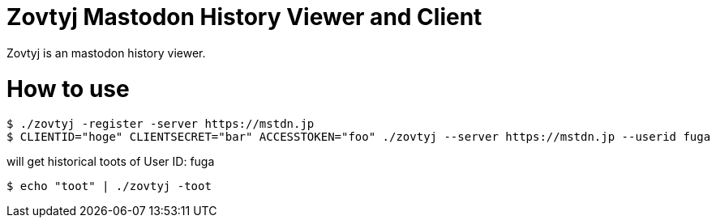 Zovtyj Mastodon History Viewer and Client
=========================================

Zovtyj is an mastodon history viewer.

= How to use =
```
$ ./zovtyj -register -server https://mstdn.jp
$ CLIENTID="hoge" CLIENTSECRET="bar" ACCESSTOKEN="foo" ./zovtyj --server https://mstdn.jp --userid fuga
```

will get historical toots of User ID: fuga

```
$ echo "toot" | ./zovtyj -toot
```
